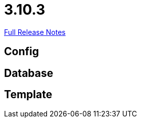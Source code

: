 // SPDX-FileCopyrightText: 2023 Artemis Changelog Contributors
//
// SPDX-License-Identifier: CC-BY-SA-4.0

= 3.10.3

link:https://github.com/ls1intum/Artemis/releases/tag/3.10.3[Full Release Notes]

== Config



== Database



== Template
